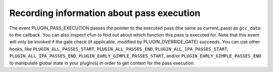 ..
  Copyright 1988-2022 Free Software Foundation, Inc.
  This is part of the GCC manual.
  For copying conditions, see the copyright.rst file.

.. _plugins-recording:

Recording information about pass execution
******************************************

The event PLUGIN_PASS_EXECUTION passes the pointer to the executed pass
(the same as current_pass) as ``gcc_data`` to the callback.  You can also
inspect cfun to find out about which function this pass is executed for.
Note that this event will only be invoked if the gate check (if
applicable, modified by PLUGIN_OVERRIDE_GATE) succeeds.
You can use other hooks, like ``PLUGIN_ALL_PASSES_START``,
``PLUGIN_ALL_PASSES_END``, ``PLUGIN_ALL_IPA_PASSES_START``,
``PLUGIN_ALL_IPA_PASSES_END``, ``PLUGIN_EARLY_GIMPLE_PASSES_START``,
and/or ``PLUGIN_EARLY_GIMPLE_PASSES_END`` to manipulate global state
in your plugin(s) in order to get context for the pass execution.